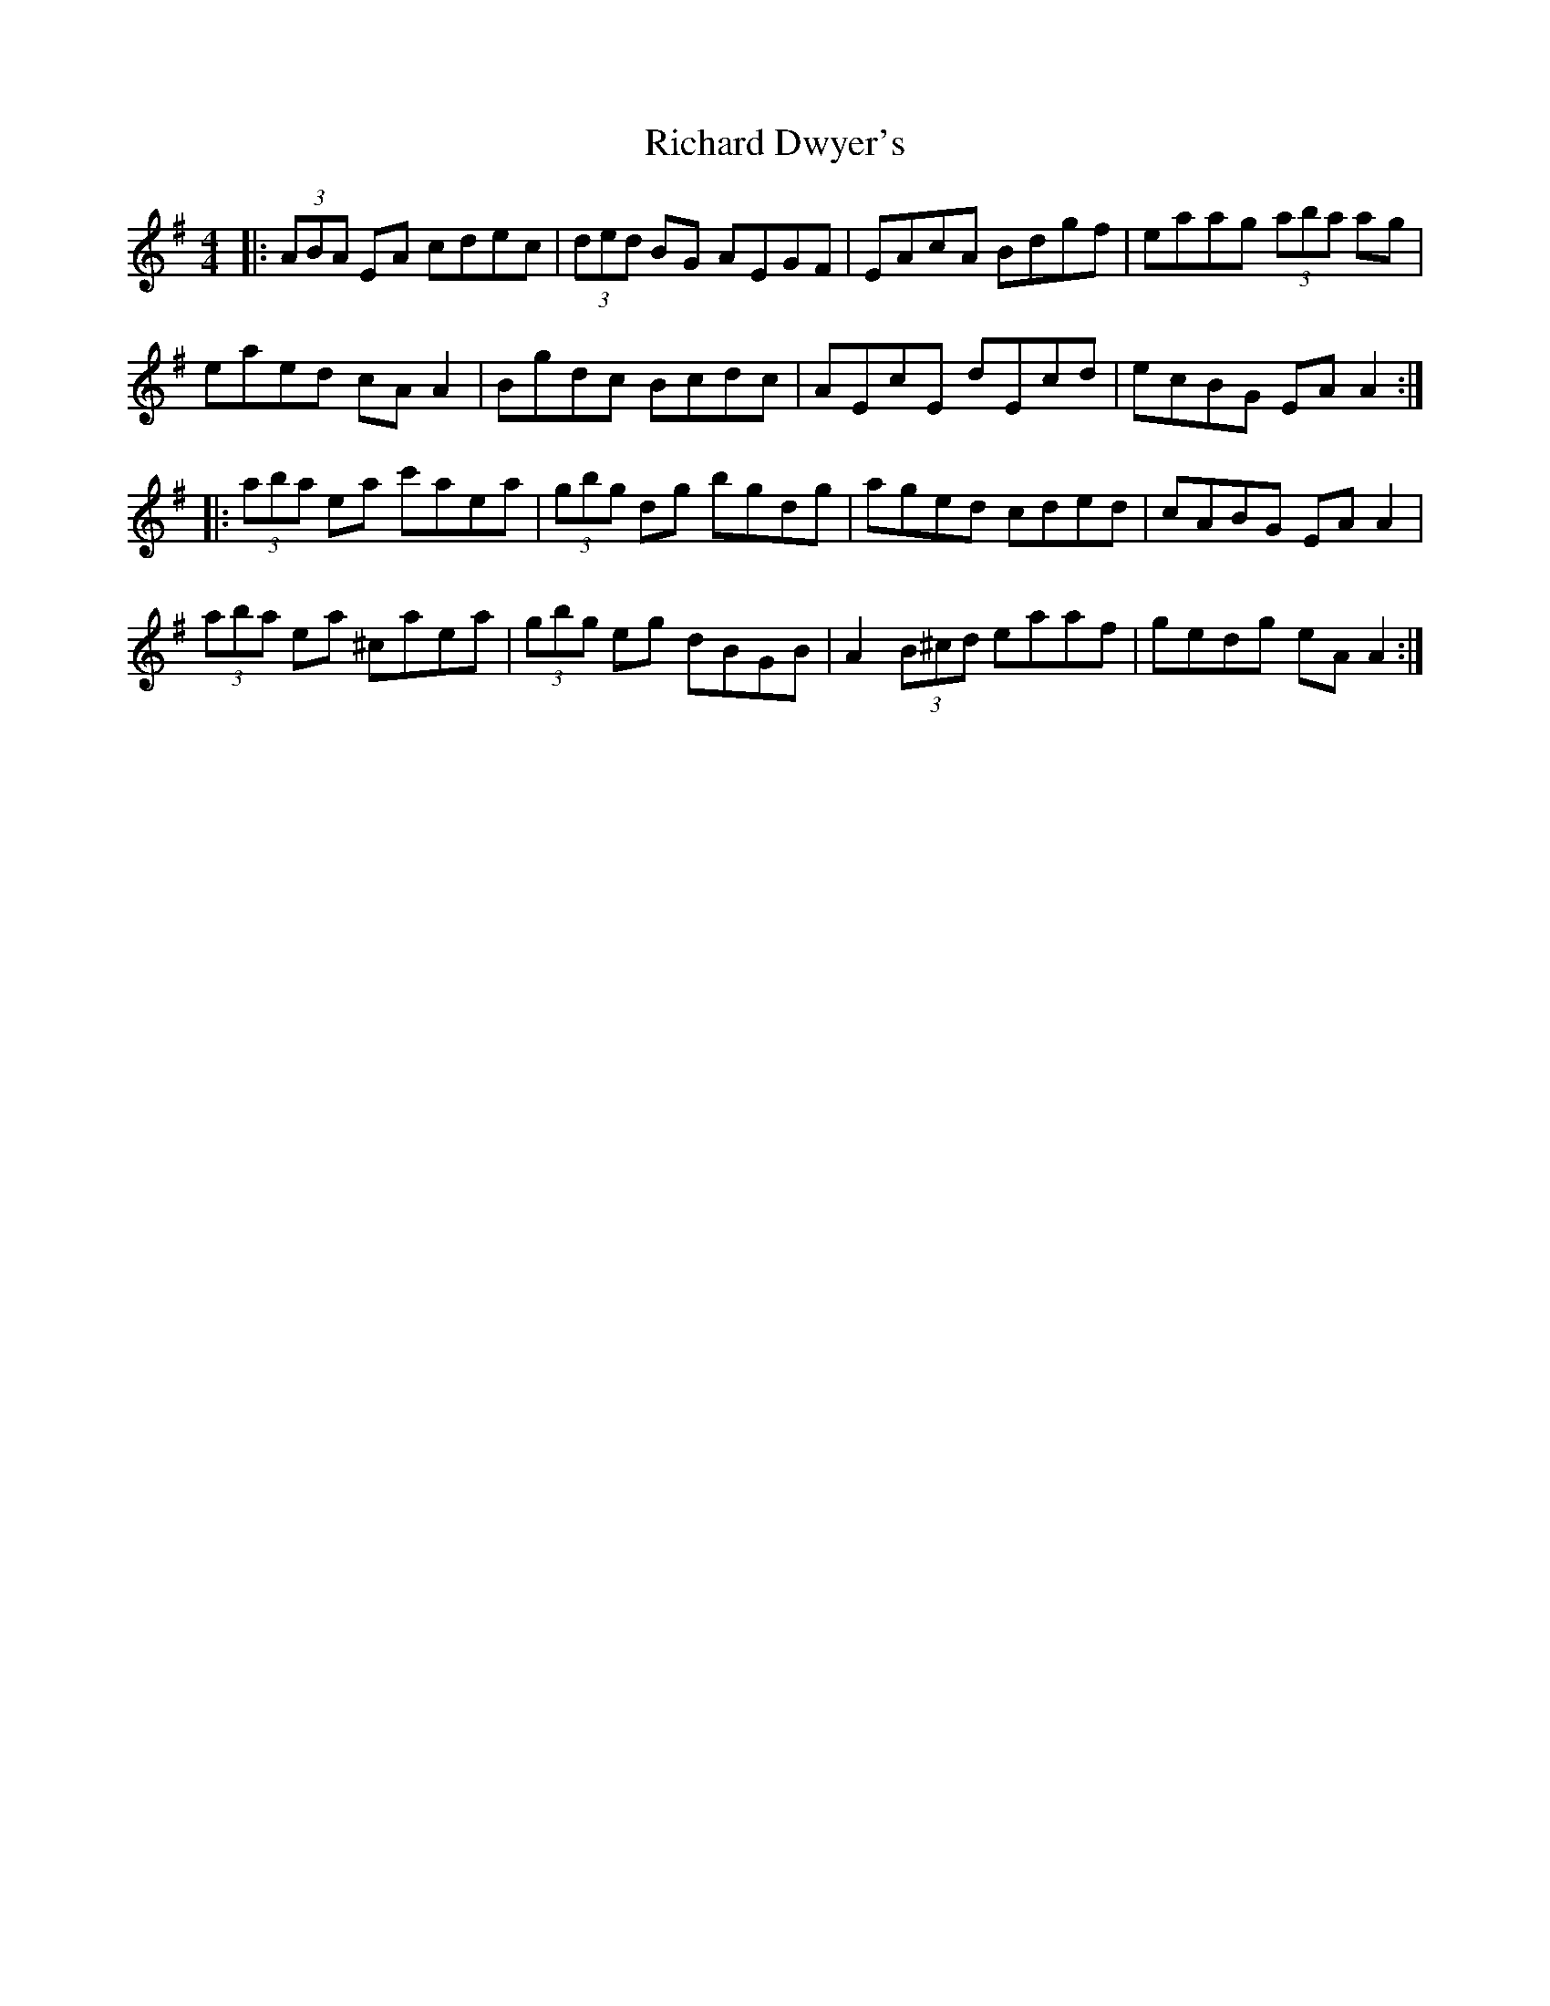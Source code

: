 X: 34414
T: Richard Dwyer's
R: reel
M: 4/4
K: Adorian
|:(3ABA EA cdec|(3ded BG AEGF|EAcA Bdgf|eaag (3aba ag|
eaed cA A2|Bgdc Bcdc|AEcE dEcd|ecBG EA A2:|
|:(3aba ea c'aea|(3gbg dg bgdg|aged cded|cABG EA A2|
(3aba ea ^caea|(3gbg eg dBGB|A2 (3B^cd eaaf|gedg eA A2:|

